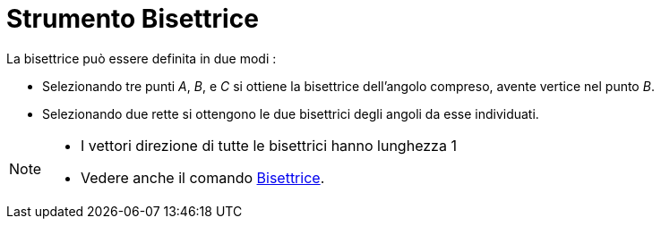 = Strumento Bisettrice

La bisettrice può essere definita in due modi :

* Selezionando tre punti _A_, _B_, e _C_ si ottiene la bisettrice dell'angolo compreso, avente vertice nel punto _B_.
* Selezionando due rette si ottengono le due bisettrici degli angoli da esse individuati.

[NOTE]
====

* I vettori direzione di tutte le bisettrici hanno lunghezza 1
* Vedere anche il comando xref:/commands/Comando_Bisettrice.adoc[Bisettrice].

====
